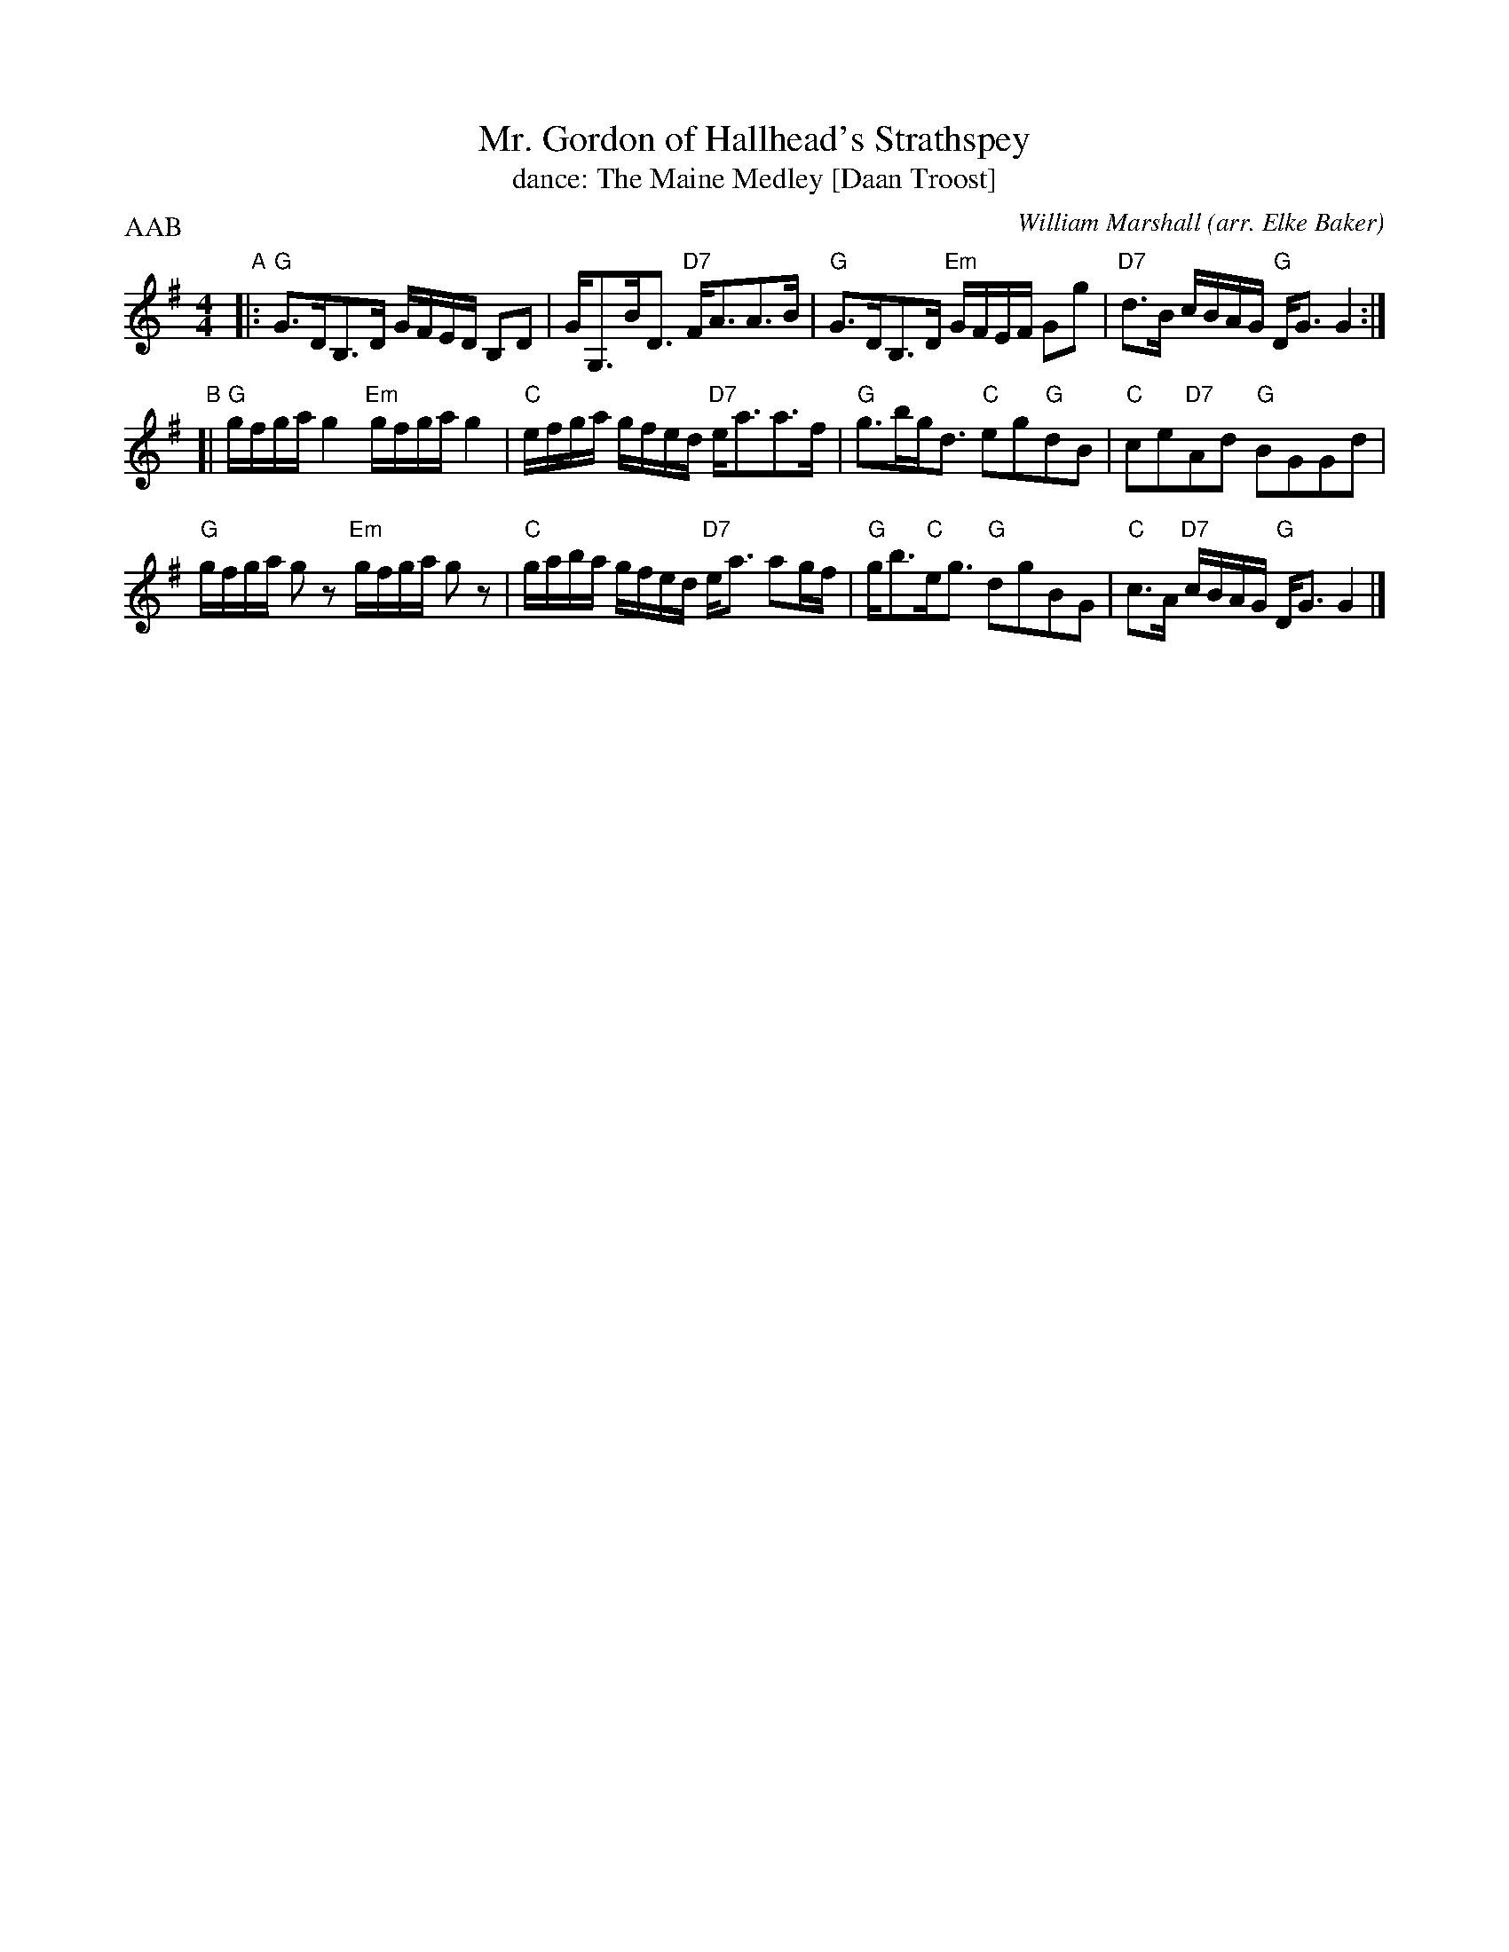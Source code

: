 X: 111
T: Mr. Gordon of Hallhead's Strathspey
T: dance: The Maine Medley [Daan Troost]
C: William Marshall
O: arr. Elke Baker
R: strathspey
Z: 2009 John Chambers <jc:trillian.mit.edu>
B: Celebrate Fifty Years of Dancing with the Boston Branch RSCDS (2000) p.11 #1
M: 4/4
L: 1/16
P: AAB
K: G
"A" |:\
"G"G3DB,3D GFED B,2D2 | GG,3BD3 "D7"FA3A3B |\
"G"G3DB,3D "Em"GFEF G2g2 | "D7"d3B cBAG "G"DG3G4 :|
"B"[|\
"G"gfga g4 "Em"gfga g4 | "C"efga gfed "D7"ea3a3f |\
"G"g3bgd3 "C"e2g2"G"d2B2 | "C"c2e2"D7"A2d2 "G"B2G2G2d2 |
"G"gfga g2z2 "Em"gfga g2z2 | "C"gaba gfed "D7"ea3 a2gf |\
"G"gb3"C"eg3 "G"d2g2B2G2 | "C"c3A "D7"cBAG "G"DG3G4 |]
